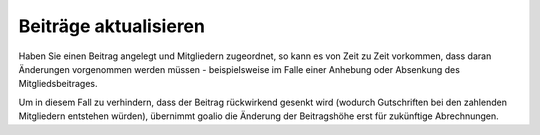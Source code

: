 Beiträge aktualisieren
======================

Haben Sie einen Beitrag angelegt und Mitgliedern zugeordnet, so kann es von Zeit zu Zeit vorkommen, dass daran Änderungen vorgenommen werden müssen - beispielsweise im Falle einer Anhebung oder Absenkung des Mitgliedsbeitrages.

Um in diesem Fall zu verhindern, dass der Beitrag rückwirkend gesenkt wird (wodurch Gutschriften bei den zahlenden Mitgliedern entstehen würden), übernimmt goalio die Änderung der Beitragshöhe erst für zukünftige Abrechnungen.
